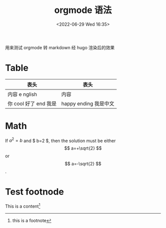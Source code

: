 #+TITLE:  orgmode 语法
#+DATE:<2022-06-29 Wed 16:35>
#+FILETAGS: orgmode

#+LATEX_COMPILER: xelatex
#+LATEX_HEADER: \usepackage[UTF8]{ctex}
#+LATEX_HEADER: \setmainfont{Helvetica}
#+LATEX_HEADER: \usepackage[a4paper, margin=1cm]{geometry}

用来测试 orgmode 转 markdown 经 hugo 渲染后的效果

* Table

| 表头                  | 表头                  |
|-----------------------+-----------------------|
| 内容 e nglish         | 内容                  |
| 你 cool 好了 end 我是 | happy ending 我是中文 |


* Math

If $a^2=b$ and $ b=2 $, then the solution must be
either $$ a=+\sqrt{2} $$ or \[ a=-\sqrt{2} \].

\begin{equation}
x=\sqrt{b}
\end{equation}


* Test footnode

This is a content[fn:1]

[fn:1] this is a footnote
